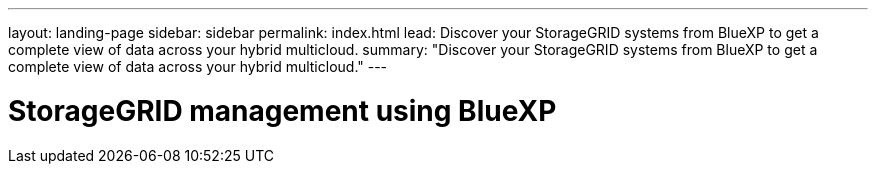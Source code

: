---
layout: landing-page
sidebar: sidebar
permalink: index.html
lead: Discover your StorageGRID systems from BlueXP to get a complete view of data across your hybrid multicloud.
summary: "Discover your StorageGRID systems from BlueXP to get a complete view of data across your hybrid multicloud."
---

= StorageGRID management using BlueXP
:hardbreaks:
:nofooter:
:icons: font
:linkattrs:
:imagesdir: ./media/
